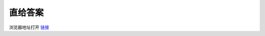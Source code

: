 .. title: Download Edge Browser Starter Background Image
.. slug: download-edge-browser-starter-background-image
.. date: 2024-02-08 18:36:48 UTC+08:00
.. tags: Edge 
.. category: Tips
.. link: 
.. description: 
.. type: text

直给答案
==================================================


浏览器地址打开 `链接 <chrome-search://theme/IDR_THEME_NTP_BACKGROUND>`_

.. raw:: html
              
    <p>如果是旧图，可以按 <kbd>Ctrl</kdb>+<kdb>F5</kbd> 刷新。</p>
